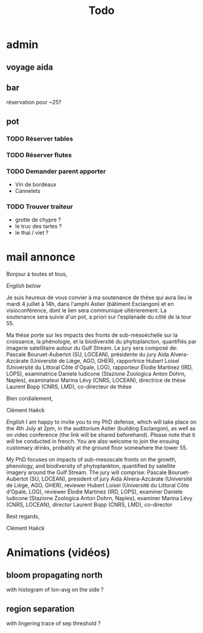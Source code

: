 #+title: Todo

* admin
** voyage aida
** bar
réservation pour ~25?
** pot
*** TODO Réserver tables
*** TODO Réserver flutes
*** TODO Demander parent apporter
- Vin de bordeaux
- Cannelets
*** TODO Trouver traiteur
- grotte de chypre ?
- le truc des tartes ?
- le thai / viet ?

* mail annonce
Bonjour à toutes et tous,

/English below/

Je suis heureux de vous convier à ma soutenance de thèse qui aura lieu le mardi 4 juillet à 14h, dans l'amphi Astier (bâtiment Esclangon) et en visioconférence, dont le lien sera communiqué ultérierement.
La soutenance sera suivie d'un pot, a priori sur l'esplanade du côté de la tour 55.

Ma thèse porte sur les impacts des fronts de sub-mésoéchelle sur la croissance, la phénologie, et la biodiversité du phytoplancton, quantifiés par imagerie satellitaire autour du Gulf Stream.
Le jury sera composé de:
Pascale Bouruet-Aubertot (SU, LOCEAN), présidente du jury
Aida Alvera-Azcàrate (Université de Liège, AGO, GHER), rapportrice
Hubert Loisel (Université du Littoral Côte d'Opale, LOG), rapporteur
Élodie Martinez (IRD, LOPS), examinatrice
Daniele Iudicone (Stazione Zoologica Anton Dohrn, Naples), examinateur
Marina Lévy (CNRS, LOCEAN), directrice de thèse
Laurent Bopp (CNRS, LMD), co-directeur de thèse

Bien cordialement,

Clément Haëck

/English/
I am happy to invite you to my PhD defense, which will take place on the 4th July at 2pm, in  the auditorium Astier (building Esclangon), as well as on video conference (the link will be shared beforehand). Please note that it will be conducted in french.
You are also welcome to join the ensuing customary drinks, probably at the ground floor somewhere the tower 55.

My PhD focuses on impacts of sub-mesoscale fronts on the growth, phenology, and biodiversity of phytoplankton, quantified by satellite imagery around the Gulf Stream.
The jury will comprise:
Pascale Bouruet-Aubertot (SU, LOCEAN), president of jury
Aida Alvera-Azcàrate (Université de Liège, AGO, GHER), reviewer
Hubert Loisel (Université du Littoral Côte d'Opale, LOG), reviewer
Élodie Martinez (IRD, LOPS), examiner
Daniele Iudicone (Stazione Zoologica Anton Dohrn, Naples), examiner
Marina Lévy (CNRS, LOCEAN), director
Laurent Bopp (CNRS, LMD), co-director

Best regards,

Clément Haëck

* Animations (vidéos)
** bloom propagating north
with histogram of lon-avg on the side ?
** region separation
with lingering trace of sep threshold ?

